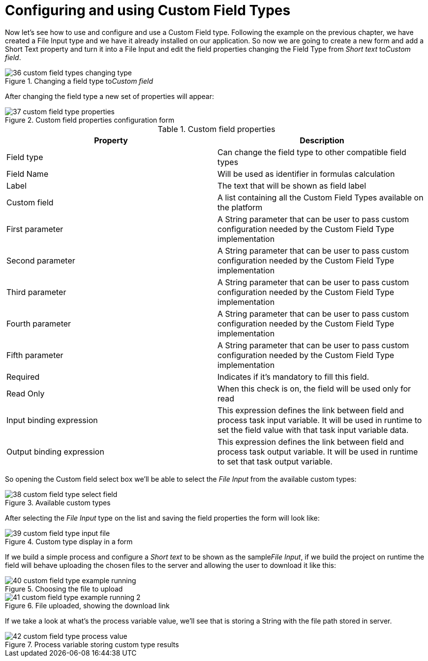 
[[_sect_formmodeler_customfieldtypesconfiguration]]
= Configuring and using Custom Field Types
:imagesdir: ..

Now let's see how to use and configure and use a Custom Field type.
Following the example on the previous chapter, we have created a File Input type and we have it already installed on our application.
So now we are going to create a new form and add a Short Text property and turn it into a File Input and edit the field properties changing the Field Type from _Short text_ to__Custom field__. 

.Changing a field type to__Custom field__
image::FormModeler/36_custom_field_types_changing_type.png[]

After changing the field type a new set of properties will appear: 

.Custom field properties configuration form
image::FormModeler/37_custom_field_type_properties.png[]



.Custom field properties
[cols="1,1", frame="all", options="header"]
|===
| Property
| Description

|Field type
|Can change the field type to other compatible field types

|Field Name
|Will be used as identifier in formulas calculation

|Label
|The text that will be shown as field label

|Custom field
|A list containing all the Custom Field Types available on the platform

|First parameter
|A String parameter that can be user to pass custom configuration needed by the Custom Field Type implementation

|Second parameter
|A String parameter that can be user to pass custom configuration needed by the Custom Field Type implementation

|Third parameter
|A String parameter that can be user to pass custom configuration needed by the Custom Field Type implementation

|Fourth parameter
|A String parameter that can be user to pass custom configuration needed by the Custom Field Type implementation

|Fifth parameter
|A String parameter that can be user to pass custom configuration needed by the Custom Field Type implementation

|Required
|Indicates if it`'s mandatory to fill this field.

|Read Only
|When this check is on, the field will be used only for read

|Input binding expression
|This expression defines the link between field and process task input variable.
                It will be used in runtime to set the field value with that task input variable data.
              

|Output binding expression
|This expression defines the link between field and process task output variable.
                It will be used in runtime to set that task output variable.
              
|===

So opening the Custom field select box we'll be able to select the _File Input_ from the available custom types: 

.Available custom types
image::FormModeler/38_custom_field_type_select_field.png[]

After selecting the _File Input_ type on the list and saving the field properties the form will look like: 

.Custom type display in a form
image::FormModeler/39_custom_field_type_input_file.png[]

If we build a simple process and configure a _Short text_ to be shown as the sample__File Input__, if we build the project on runtime the field will behave uploading the chosen files to the server and allowing the user to download it like this: 

.Choosing the file to upload
image::FormModeler/40_custom_field_type_example_running.png[]


.File uploaded, showing the download link
image::FormModeler/41_custom_field_type_example_running_2.png[]

If we take a look at what's the process variable value, we'll see that is storing a String with the file path stored in server. 

.Process variable storing custom type results
image::FormModeler/42_custom_field_type_process_value.png[]
